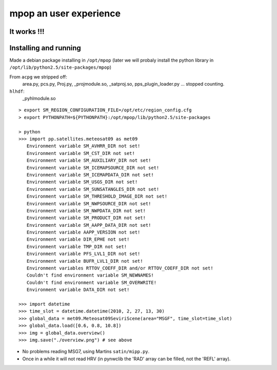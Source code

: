 =========================
 mpop an user experience
=========================

It works !!!
------------
.. image:: _static/MSG2_20100217_1330_overview.png

Installing and running
----------------------
Made a debian package installing in ``/opt/mpop`` (later we will probaly install
the python library in ``/opt/lib/python2.5/site-packages/mpop``)

From ``acpg`` we stripped off:
  area.py, pcs.py, Proj.py, _projmodule.so, _satproj.so, pps_plugin_loader.py
  ... stopped counting.

``hlhdf``:
  _pyhlmodule.so

::

  > export SM_REGION_CONFIGURATION_FILE=/opt/etc/region_config.cfg
  > export PYTHONPATH=${PYTHONPATH}:/opt/mpop/lib/python2.5/site-packages

  > python
  >>> import pp.satellites.meteosat09 as met09
     Environment variable SM_AVHRR_DIR not set!
     Environment variable SM_CST_DIR not set!
     Environment variable SM_AUXILIARY_DIR not set!
     Environment variable SM_ICEMAPSOURCE_DIR not set!
     Environment variable SM_ICEMAPDATA_DIR not set!
     Environment variable SM_USGS_DIR not set!
     Environment variable SM_SUNSATANGLES_DIR not set!
     Environment variable SM_THRESHOLD_IMAGE_DIR not set!
     Environment variable SM_NWPSOURCE_DIR not set!
     Environment variable SM_NWPDATA_DIR not set!
     Environment variable SM_PRODUCT_DIR not set!
     Environment variable SM_AAPP_DATA_DIR not set!
     Environment variable AAPP_VERSION not set!
     Environment variable DIR_EPHE not set!
     Environment variable TMP_DIR not set!
     Environment variable PFS_LVL1_DIR not set!
     Environment variable BUFR_LVL1_DIR not set!
     Environment variables RTTOV_COEFF_DIR and/or RTTOV_COEFF_DIR not set!
     Couldn't find environment variable SM_NEWNAMES!
     Couldn't find environment variable SM_OVERWRITE!
     Environment variable DATA_DIR not set!

  >>> import datetime
  >>> time_slot = datetime.datetime(2010, 2, 27, 13, 30)
  >>> global_data = met09.Meteosat09SeviriScene(area="MSGF", time_slot=time_slot)
  >>> global_data.load([0.6, 0.8, 10.8])
  >>> img = global_data.overview()
  >>> img.save("./overview.png") # see above

* No problems reading MSG7, using Martins ``satin/mipp.py``.
* Once in a while it will not read HRV (in pynwclib the 'RAD' array can be filled, not the 'REFL' array).

